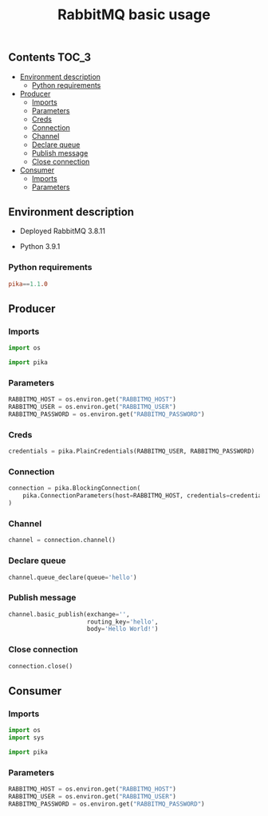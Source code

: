 #+TITLE: RabbitMQ basic usage

** Contents                                                           :TOC_3:
  - [[#environment-description][Environment description]]
    - [[#python-requirements][Python requirements]]
  - [[#producer][Producer]]
    - [[#imports][Imports]]
    - [[#parameters][Parameters]]
    - [[#creds][Creds]]
    - [[#connection][Connection]]
    - [[#channel][Channel]]
    - [[#declare-queue][Declare queue]]
    - [[#publish-message][Publish message]]
    - [[#close-connection][Close connection]]
  - [[#consumer][Consumer]]
    - [[#imports-1][Imports]]
    - [[#parameters-1][Parameters]]

** Environment description

- Deployed RabbitMQ 3.8.11

- Python 3.9.1

*** Python requirements

#+BEGIN_SRC conf :tangle requirements.txt
pika==1.1.0
#+END_SRC

** Producer
   :PROPERTIES:
   :header-args: :session *shell rabbitmq producer* :results silent raw
   :END:

*** Imports

#+BEGIN_SRC python
import os
#+END_SRC

#+BEGIN_SRC python
import pika
#+END_SRC

*** Parameters

#+BEGIN_SRC python
RABBITMQ_HOST = os.environ.get("RABBITMQ_HOST")
RABBITMQ_USER = os.environ.get("RABBITMQ_USER")
RABBITMQ_PASSWORD = os.environ.get("RABBITMQ_PASSWORD")
#+END_SRC

*** Creds

#+BEGIN_SRC python
credentials = pika.PlainCredentials(RABBITMQ_USER, RABBITMQ_PASSWORD)
#+END_SRC

*** Connection

#+BEGIN_SRC python
connection = pika.BlockingConnection(
    pika.ConnectionParameters(host=RABBITMQ_HOST, credentials=credentials)
)
#+END_SRC

*** Channel

#+BEGIN_SRC python
channel = connection.channel()
#+END_SRC

*** Declare queue

#+BEGIN_SRC python
channel.queue_declare(queue='hello')
#+END_SRC

*** Publish message

#+BEGIN_SRC python
channel.basic_publish(exchange='',
                      routing_key='hello',
                      body='Hello World!')
#+END_SRC

*** Close connection

#+BEGIN_SRC python
connection.close()
#+END_SRC

** Consumer
   :PROPERTIES:
   :header-args: :session *shell rabbitmq consumer* :results silent raw
   :END:

*** Imports

#+BEGIN_SRC python
import os
import sys
#+END_SRC

#+BEGIN_SRC python
import pika
#+END_SRC

*** Parameters

#+BEGIN_SRC python
RABBITMQ_HOST = os.environ.get("RABBITMQ_HOST")
RABBITMQ_USER = os.environ.get("RABBITMQ_USER")
RABBITMQ_PASSWORD = os.environ.get("RABBITMQ_PASSWORD")
#+END_SRC

